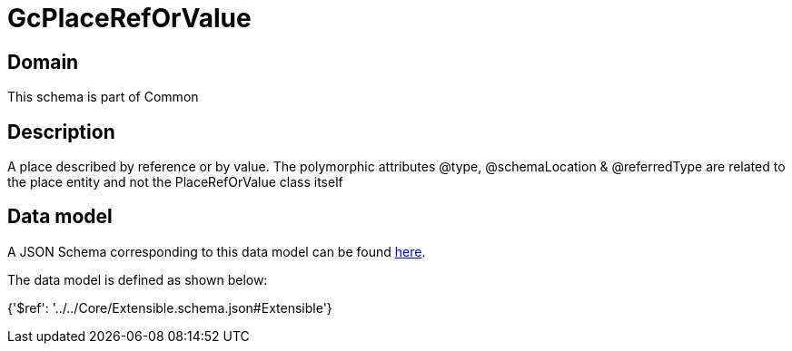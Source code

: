 = GcPlaceRefOrValue

[#domain]
== Domain

This schema is part of Common

[#description]
== Description

A  place described by reference or by value. The polymorphic attributes @type, @schemaLocation &amp; @referredType are related to the place entity and not the PlaceRefOrValue class itself


[#data_model]
== Data model

A JSON Schema corresponding to this data model can be found https://tmforum.org[here].

The data model is defined as shown below:


{&#x27;$ref&#x27;: &#x27;../../Core/Extensible.schema.json#Extensible&#x27;}
